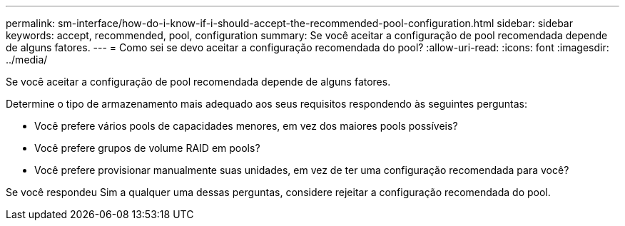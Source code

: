 ---
permalink: sm-interface/how-do-i-know-if-i-should-accept-the-recommended-pool-configuration.html 
sidebar: sidebar 
keywords: accept, recommended, pool, configuration 
summary: Se você aceitar a configuração de pool recomendada depende de alguns fatores. 
---
= Como sei se devo aceitar a configuração recomendada do pool?
:allow-uri-read: 
:icons: font
:imagesdir: ../media/


[role="lead"]
Se você aceitar a configuração de pool recomendada depende de alguns fatores.

Determine o tipo de armazenamento mais adequado aos seus requisitos respondendo às seguintes perguntas:

* Você prefere vários pools de capacidades menores, em vez dos maiores pools possíveis?
* Você prefere grupos de volume RAID em pools?
* Você prefere provisionar manualmente suas unidades, em vez de ter uma configuração recomendada para você?


Se você respondeu Sim a qualquer uma dessas perguntas, considere rejeitar a configuração recomendada do pool.
